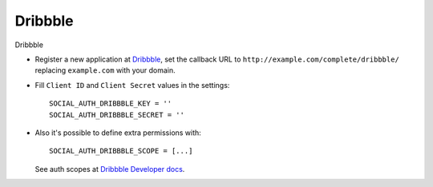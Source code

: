 Dribbble
========

Dribbble

- Register a new application at Dribbble_, set the callback URL
  to ``http://example.com/complete/dribbble/`` replacing
  ``example.com`` with your domain.

- Fill ``Client ID`` and ``Client Secret`` values in the settings::

      SOCIAL_AUTH_DRIBBBLE_KEY = ''
      SOCIAL_AUTH_DRIBBBLE_SECRET = ''

- Also it's possible to define extra permissions with::

      SOCIAL_AUTH_DRIBBBLE_SCOPE = [...]

  See auth scopes at `Dribbble Developer docs`_.


.. _Dribbble: https://dribbble.com/account/applications/new
.. _Dribbble Developer docs: http://developer.dribbble.com/v1/oauth/
